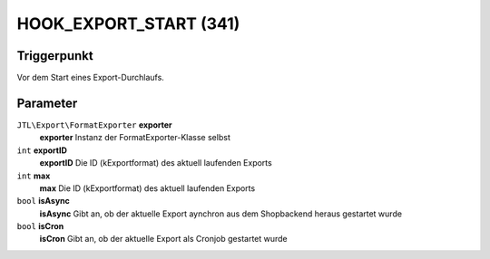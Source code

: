 HOOK_EXPORT_START (341)
=======================

Triggerpunkt
""""""""""""

Vor dem Start eines Export-Durchlaufs.


Parameter
"""""""""
``JTL\Export\FormatExporter`` **exporter**
    **exporter** Instanz der FormatExporter-Klasse selbst
``int`` **exportID**
    **exportID** Die ID (kExportformat) des aktuell laufenden Exports
``int`` **max**
    **max** Die ID (kExportformat) des aktuell laufenden Exports
``bool`` **isAsync**
    **isAsync** Gibt an, ob der aktuelle Export aynchron aus dem Shopbackend heraus gestartet wurde
``bool`` **isCron**
    **isCron** Gibt an, ob der aktuelle Export als Cronjob gestartet wurde
